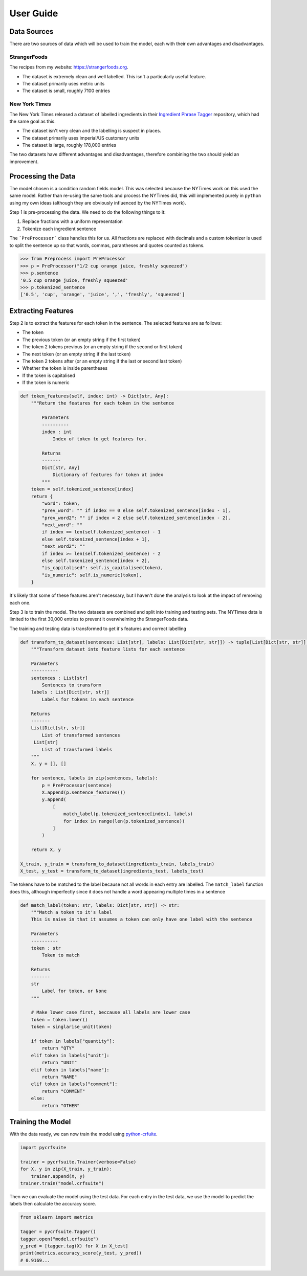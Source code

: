 User Guide
==========

Data Sources
^^^^^^^^^^^^

There are two sources of data which will be used to train the model, each with their own advantages and disadvantages.

StrangerFoods
~~~~~~~~~~~~~

The recipes from my website: https://strangerfoods.org. 

* The dataset is extremely clean and well labelled. This isn't a particularly useful feature.
* The dataset primarily uses metric units
* The dataset is small, roughly 7100 entries

New York Times
~~~~~~~~~~~~~~

The New York Times released a dataset of labelled ingredients in their `Ingredient Phrase Tagger <https://github.com/NYTimes/ingredient-phrase-tagger>`_ repository, which had the same goal as this.

* The dataset isn't very clean and the labelling is suspect in places.
* The dataset primarily uses imperial/US customary units
* The dataset is large, roughly 178,000 entries

The two datasets have different advantages and disadvantages, therefore combining the two should yield an improvement.

Processing the Data
^^^^^^^^^^^^^^^^^^^

The model chosen is a condition random fields model. This was selected because the NYTimes work on this used the same model. Rather than re-using the same tools and process the NYTimes did, this will implemented purely in ``python`` using my own ideas (although they are obviously influenced by the NYTimes work).

Step 1 is pre-processing the data. We need to do the following things to it:

1. Replace fractions with a uniform representation
2. Tokenize each ingredient sentence

The ```PreProcessor``` class handles this for us. All fractions are replaced with decimals and a custom tokenizer is used to split the sentence up so that words, commas, parantheses and quotes counted as tokens.

.. code:: python

    >>> from Preprocess import PreProcessor
    >>> p = PreProcessor("1/2 cup orange juice, freshly squeezed")
    >>> p.sentence
    '0.5 cup orange juice, freshly squeezed'
    >>> p.tokenized_sentence
    ['0.5', 'cup', 'orange', 'juice', ',', 'freshly', 'squeezed']

Extracting Features
^^^^^^^^^^^^^^^^^^^

Step 2 is to extract the features for each token in the sentence. The selected features are as follows:

* The token
* The previous token (or an empty string if the first token)
* The token 2 tokens previous (or an empty string if the second or first token)
* The next token (or an empty string if the last token)
* The token 2 tokens after (or an empty string if the last or second last token)
* Whether the token is inside parentheses
* If the token is capitalised
* If the token is numeric

.. code:: python

    def token_features(self, index: int) -> Dict[str, Any]:
        """Return the features for each token in the sentence

            Parameters
            ----------
            index : int
                Index of token to get features for.

            Returns
            -------
            Dict[str, Any]
                Dictionary of features for token at index
            """
        token = self.tokenized_sentence[index]
        return {
            "word": token,
            "prev_word": "" if index == 0 else self.tokenized_sentence[index - 1],
            "prev_word2": "" if index < 2 else self.tokenized_sentence[index - 2],
            "next_word": ""
            if index == len(self.tokenized_sentence) - 1
            else self.tokenized_sentence[index + 1],
            "next_word2": ""
            if index >= len(self.tokenized_sentence) - 2
            else self.tokenized_sentence[index + 2],
            "is_capitalised": self.is_capitalised(token),
            "is_numeric": self.is_numeric(token),
        }


It's likely that some of these features aren't necessary, but I haven't done the analysis to look at the impact of removing each one.

Step 3 is to train the model. The two datasets are combined and split into training and testing sets. The NYTimes data is limited to the first 30,000 entries to prevent it overwhelming the StrangerFoods data.

The training and testing data is transformed to get it's features and correct labelling

.. code:: python
    
    def transform_to_dataset(sentences: List[str], labels: List[Dict[str, str]]) -> tuple[List[Dict[str, str]], List[str]]:
        """Transform dataset into feature lists for each sentence

        Parameters
        ----------
        sentences : List[str]
            Sentences to transform
        labels : List[Dict[str, str]]
            Labels for tokens in each sentence

        Returns
        -------
        List[Dict[str, str]]
            List of transformed sentences
         List[str]
            List of transformed labels
        """
        X, y = [], []

        for sentence, labels in zip(sentences, labels):
            p = PreProcessor(sentence)
            X.append(p.sentence_features())
            y.append(
                [
                    match_label(p.tokenized_sentence[index], labels)
                    for index in range(len(p.tokenized_sentence))
                ]
            )

        return X, y

    X_train, y_train = transform_to_dataset(ingredients_train, labels_train)
    X_test, y_test = transform_to_dataset(ingredients_test, labels_test)

The tokens have to be matched to the label because not all words in each entry are labelled. The ``match_label`` function does this, although imperfectly since it does not handle a word appearing multiple times in a sentence

.. code:: python
    
    def match_label(token: str, labels: Dict[str, str]) -> str:
        """Match a token to it's label
        This is naive in that it assumes a token can only have one label with the sentence

        Parameters
        ----------
        token : str
            Token to match

        Returns
        -------
        str
            Label for token, or None
        """

        # Make lower case first, beccause all labels are lower case
        token = token.lower()
        token = singlarise_unit(token)

        if token in labels["quantity"]:
            return "QTY"
        elif token in labels["unit"]:
            return "UNIT"
        elif token in labels["name"]:
            return "NAME"
        elif token in labels["comment"]:
            return "COMMENT"
        else:
            return "OTHER"

Training the Model
^^^^^^^^^^^^^^^^^^

With the data ready, we can now train the model using `python-crfuite <https://github.com/scrapinghub/python-crfsuite>`_.

.. code:: python
    
    import pycrfsuite

    trainer = pycrfsuite.Trainer(verbose=False)
    for X, y in zip(X_train, y_train):
        trainer.append(X, y)
    trainer.train("model.crfsuite")

Then we can evaluate the model using the test data. For each entry in the test data, we use the model to predict the labels then calculate the accuracy score.

.. code:: python

    from sklearn import metrics

    tagger = pycrfsuite.Tagger()
    tagger.open("model.crfsuite")
    y_pred = [tagger.tag(X) for X in X_test]
    print(metrics.accuracy_score(y_test, y_pred))
    # 0.9169...
